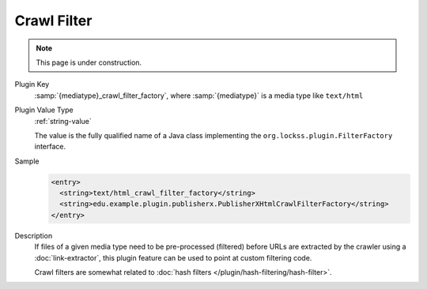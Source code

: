 ============
Crawl Filter
============

.. note::

   This page is under construction.

Plugin Key
   :samp:`{mediatype}_crawl_filter_factory`, where :samp:`{mediatype}` is a media type like ``text/html``

Plugin Value Type
   :ref:`string-value`

   The value is the fully qualified name of a Java class implementing the ``org.lockss.plugin.FilterFactory`` interface.

Sample
   .. code-block:: xml

        <entry>
          <string>text/html_crawl_filter_factory</string>
          <string>edu.example.plugin.publisherx.PublisherXHtmlCrawlFilterFactory</string>
        </entry>

Description
   If files of a given media type need to be pre-processed (filtered) before URLs are extracted by the crawler using a :doc:`link-extractor`, this plugin feature can be used to point at custom filtering code.

   Crawl filters are somewhat related to :doc:`hash filters </plugin/hash-filtering/hash-filter>`.

